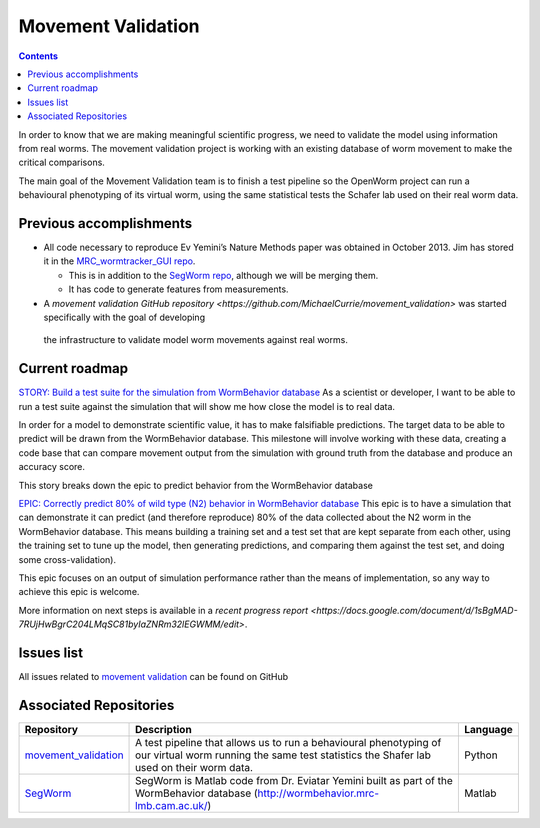 .. _worm-movement:

Movement Validation
===================

.. contents::

In order to know that we are making meaningful scientific progress, we need to validate the model using information 
from real worms.  The movement validation project is working with an existing database of worm movement to make
the critical comparisons. 

The main goal of the Movement Validation team is to finish a test pipeline so the OpenWorm 
project can run a behavioural phenotyping of its virtual worm, using the same statistical 
tests the Schafer lab used on their real worm data.  

Previous accomplishments
------------------------

* All code necessary to reproduce Ev Yemini’s Nature Methods paper was obtained in October 2013.  Jim has stored it in the `MRC_wormtracker_GUI repo <https://github.com/JimHokanson/mrc_wormtracker_gui>`_.

  * This is in addition to the `SegWorm repo <https://github.com/openworm/SegWorm>`_, although we will be merging them.
  * It has code to generate features from measurements.

* A `movement validation GitHub repository <https://github.com/MichaelCurrie/movement_validation>` was started specifically with the goal of developing
 the infrastructure to validate model worm movements against real worms. 

   
Current roadmap
----------------------

`STORY: Build a test suite for the simulation from WormBehavior database 
<https://github.com/openworm/OpenWorm/issues?milestone=19&state=open>`_
As a scientist or developer, I want to be able to run a test suite against the simulation that will show me how 
close the model is to real data.

In order for a model to demonstrate scientific value, it has to make falsifiable predictions. The target data to 
be able to predict will be drawn from the WormBehavior database. This milestone will involve working with these data, 
creating a code base that can compare movement output from the simulation with ground truth from the database and produce 
an accuracy score.

This story breaks down the epic to predict behavior from the WormBehavior database

`EPIC: Correctly predict 80% of wild type (N2) behavior in WormBehavior database 
<https://github.com/openworm/OpenWorm/issues?milestone=22&state=open>`_
This epic is to have a simulation that can demonstrate it can predict (and therefore reproduce) 80% of the data 
collected about the N2 worm in the WormBehavior database. This means building a training set and a test set that 
are kept separate from each other, using the training set to tune up the model, then generating predictions, and 
comparing them against the test set, and doing some cross-validation).

This epic focuses on an output of simulation performance rather than the means of implementation, so any way to 
achieve this epic is welcome.

More information on next steps is available in a 
`recent progress report <https://docs.google.com/document/d/1sBgMAD-7RUjHwBgrC204LMqSC81byIaZNRm32lEGWMM/edit>`.

Issues list
-----------

All issues related to 
`movement validation <https://github.com/openworm/OpenWorm/issues?direction=desc&labels=movement+validation&page=1&sort=comments&state=open>`_ 
can be found on GitHub


Associated Repositories
-----------------------

+---------------------------------------------------------------------------------------------------------------------+--------------------------------------------------------------------------------------------------------------------------------------------------------------+-------------+
| Repository                                                                                                          | Description                                                                                                                                                  | Language    |
+=====================================================================================================================+==============================================================================================================================================================+=============+
| `movement_validation <https://github.com/openworm/movement_validation>`_                                            | A test pipeline that allows us to run a behavioural phenotyping of our virtual worm running the same test statistics the Shafer lab used on their worm data. | Python      |
+---------------------------------------------------------------------------------------------------------------------+--------------------------------------------------------------------------------------------------------------------------------------------------------------+-------------+
| `SegWorm <https://github.com/openworm/SegWorm>`_                                                                    | SegWorm is Matlab code from Dr. Eviatar Yemini built as part of the WormBehavior database (http://wormbehavior.mrc-lmb.cam.ac.uk/)                           | Matlab      |  
+---------------------------------------------------------------------------------------------------------------------+--------------------------------------------------------------------------------------------------------------------------------------------------------------+-------------+


